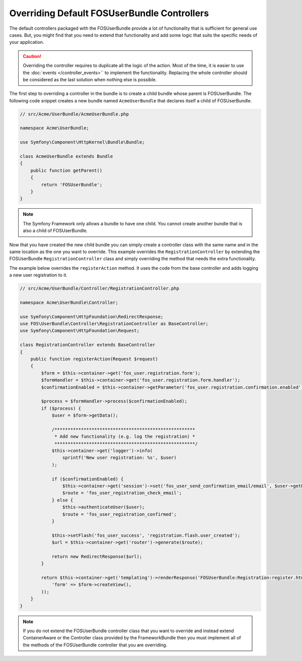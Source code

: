 Overriding Default FOSUserBundle Controllers
============================================

The default controllers packaged with the FOSUserBundle provide a lot of
functionality that is sufficient for general use cases. But, you might find
that you need to extend that functionality and add some logic that suits the
specific needs of your application.

.. caution::

    Overriding the controller requires to duplicate all the logic of the
    action. Most of the time, it is easier to use the :doc:`events </controller_events>``
    to implement the functionality. Replacing the whole controller should
    be considered as the last solution when nothing else is possible.

The first step to overriding a controller in the bundle is to create a child
bundle whose parent is FOSUserBundle. The following code snippet creates a new
bundle named ``AcmeUserBundle`` that declares itself a child of FOSUserBundle.

.. code-block:: php

    // src/Acme/UserBundle/AcmeUserBundle.php

    namespace Acme\UserBundle;

    use Symfony\Component\HttpKernel\Bundle\Bundle;

    class AcmeUserBundle extends Bundle
    {
        public function getParent()
        {
            return 'FOSUserBundle';
        }
    }

.. note::

    The Symfony Framework only allows a bundle to have one child. You cannot
    create another bundle that is also a child of FOSUserBundle.

Now that you have created the new child bundle you can simply create a controller class
with the same name and in the same location as the one you want to override. This
example overrides the ``RegistrationController`` by extending the FOSUserBundle
``RegistrationController`` class and simply overriding the method that needs the extra
functionality.

The example below overrides the ``registerAction`` method. It uses the code from
the base controller and adds logging a new user registration to it.

.. code-block:: php

    // src/Acme/UserBundle/Controller/RegistrationController.php

    namespace Acme\UserBundle\Controller;

    use Symfony\Component\HttpFoundation\RedirectResponse;
    use FOS\UserBundle\Controller\RegistrationController as BaseController;
    use Symfony\Component\HttpFoundation\Request;

    class RegistrationController extends BaseController
    {
        public function registerAction(Request $request)
        {
            $form = $this->container->get('fos_user.registration.form');
            $formHandler = $this->container->get('fos_user.registration.form.handler');
            $confirmationEnabled = $this->container->getParameter('fos_user.registration.confirmation.enabled');

            $process = $formHandler->process($confirmationEnabled);
            if ($process) {
                $user = $form->getData();

                /*****************************************************
                 * Add new functionality (e.g. log the registration) *
                 *****************************************************/
                $this->container->get('logger')->info(
                    sprintf('New user registration: %s', $user)
                );

                if ($confirmationEnabled) {
                    $this->container->get('session')->set('fos_user_send_confirmation_email/email', $user->getEmail());
                    $route = 'fos_user_registration_check_email';
                } else {
                    $this->authenticateUser($user);
                    $route = 'fos_user_registration_confirmed';
                }

                $this->setFlash('fos_user_success', 'registration.flash.user_created');
                $url = $this->container->get('router')->generate($route);

                return new RedirectResponse($url);
            }

            return $this->container->get('templating')->renderResponse('FOSUserBundle:Registration:register.html.twig', array(
                'form' => $form->createView(),
            ));
        }
    }

.. note::

    If you do not extend the FOSUserBundle controller class that you want
    to override and instead extend ContainerAware or the Controller class
    provided by the FrameworkBundle then you must implement all of the methods
    of the FOSUserBundle controller that you are overriding.
